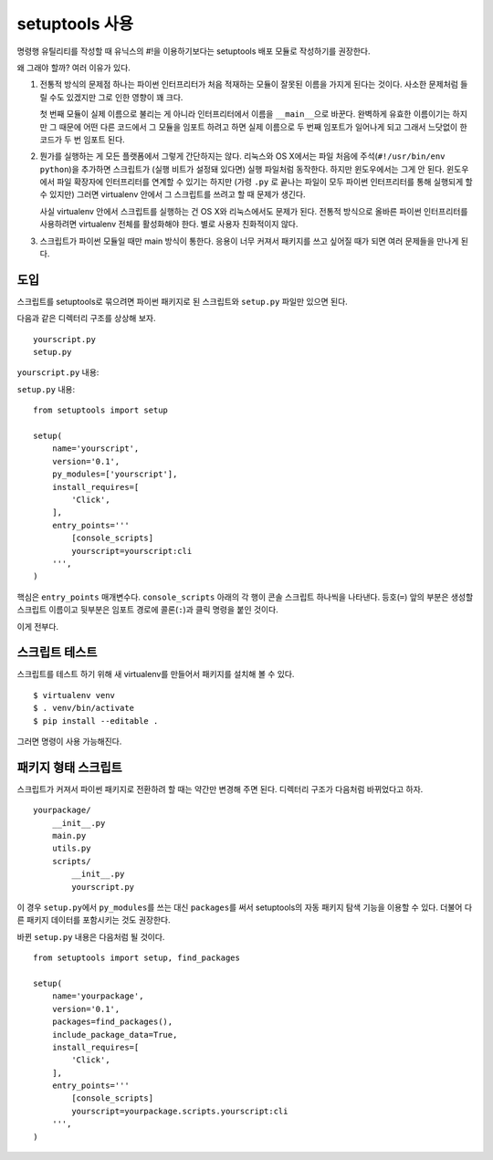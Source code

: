 .. _setuptools-integration:

setuptools 사용
===============

명령행 유틸리티를 작성할 때 유닉스의 #!을 이용하기보다는
setuptools 배포 모듈로 작성하기를 권장한다.

왜 그래야 할까? 여러 이유가 있다.

1.  전통적 방식의 문제점 하나는 파이썬 인터프리터가 처음
    적재하는 모듈이 잘못된 이름을 가지게 된다는 것이다. 사소한
    문제처럼 들릴 수도 있겠지만 그로 인한 영향이 꽤 크다.

    첫 번째 모듈이 실제 이름으로 불리는 게 아니라 인터프리터에서
    이름을 ``__main__``\으로 바꾼다. 완벽하게 유효한 이름이기는
    하지만 그 때문에 어떤 다른 코드에서 그 모듈을 임포트 하려고
    하면 실제 이름으로 두 번째 임포트가 일어나게 되고 그래서
    느닷없이 한 코드가 두 번 임포트 된다.

2.  뭔가를 실행하는 게 모든 플랫폼에서 그렇게 간단하지는 않다.
    리눅스와 OS X에서는 파일 처음에 주석(``#!/usr/bin/env
    python``)을 추가하면 스크립트가 (실행 비트가 설정돼 있다면)
    실행 파일처럼 동작한다. 하지만 윈도우에서는 그게 안 된다.
    윈도우에서 파일 확장자에 인터프리터를 연계할 수 있기는
    하지만 (가령 ``.py`` 로 끝나는 파일이 모두 파이썬
    인터프리터를 통해 실행되게 할 수 있지만) 그러면 virtualenv
    안에서 그 스크립트를 쓰려고 할 때 문제가 생긴다.

    사실 virtualenv 안에서 스크립트를 실행하는 건 OS X와
    리눅스에서도 문제가 된다. 전통적 방식으로 올바른 파이썬
    인터프리터를 사용하려면 virtualenv 전체를 활성화해야 한다.
    별로 사용자 친화적이지 않다.

3.  스크립트가 파이썬 모듈일 때만 main 방식이 통한다. 응용이
    너무 커져서 패키지를 쓰고 싶어질 때가 되면 여러 문제들을
    만나게 된다.

도입
----

스크립트를 setuptools로 묶으려면 파이썬 패키지로 된 스크립트와
``setup.py`` 파일만 있으면 된다.

다음과 같은 디렉터리 구조를 상상해 보자. ::

    yourscript.py
    setup.py

``yourscript.py`` 내용:

.. click:example::

    import click

    @click.command()
    def cli():
        """예시 스크립트."""
        click.echo('Hello World!')

``setup.py`` 내용::

    from setuptools import setup

    setup(
        name='yourscript',
        version='0.1',
        py_modules=['yourscript'],
        install_requires=[
            'Click',
        ],
        entry_points='''
            [console_scripts]
            yourscript=yourscript:cli
        ''',
    )

핵심은 ``entry_points`` 매개변수다. ``console_scripts`` 아래의
각 행이 콘솔 스크립트 하나씩을 나타낸다. 등호(``=``) 앞의 부분은
생성할 스크립트 이름이고 뒷부분은 임포트 경로에 콜론(``:``)과
클릭 명령을 붙인 것이다.

이게 전부다.

스크립트 테스트
---------------

스크립트를 테스트 하기 위해 새 virtualenv를 만들어서 패키지를
설치해 볼 수 있다. ::

    $ virtualenv venv
    $ . venv/bin/activate
    $ pip install --editable .

그러면 명령이 사용 가능해진다.

.. click:run::

    invoke(cli, prog_name='yourscript')

패키지 형태 스크립트
--------------------

스크립트가 커져서 파이썬 패키지로 전환하려 할 때는 약간만
변경해 주면 된다. 디렉터리 구조가 다음처럼 바뀌었다고 하자. ::

    yourpackage/
        __init__.py
        main.py
        utils.py
        scripts/
            __init__.py
            yourscript.py

이 경우 ``setup.py``\에서 ``py_modules``\를 쓰는 대신 ``packages``\를
써서 setuptools의 자동 패키지 탐색 기능을 이용할 수 있다. 더불어
다른 패키지 데이터를 포함시키는 것도 권장한다.

바뀐 ``setup.py`` 내용은 다음처럼 될 것이다. ::

    from setuptools import setup, find_packages

    setup(
        name='yourpackage',
        version='0.1',
        packages=find_packages(),
        include_package_data=True,
        install_requires=[
            'Click',
        ],
        entry_points='''
            [console_scripts]
            yourscript=yourpackage.scripts.yourscript:cli
        ''',
    )
